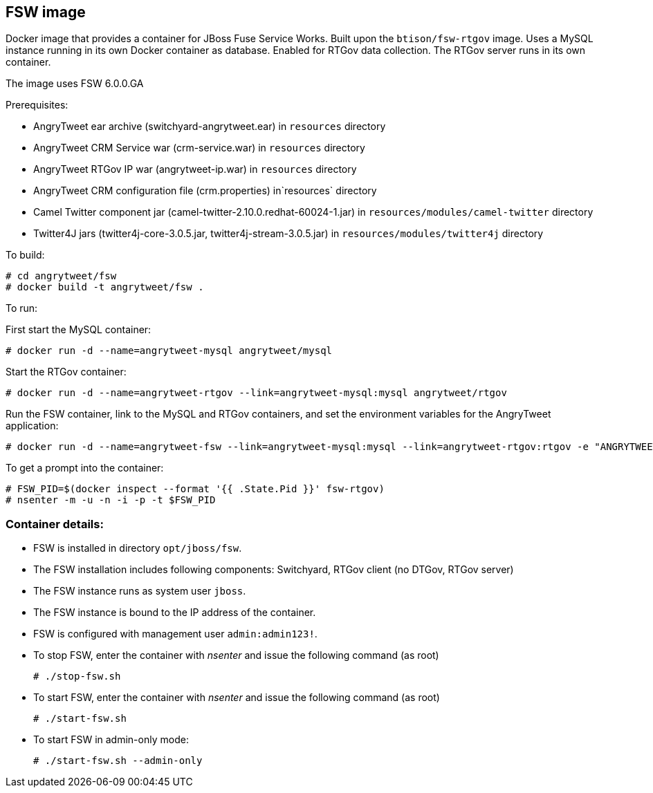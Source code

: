 :numbered!:

== FSW image

Docker image that provides a container for JBoss Fuse Service Works. Built upon the `btison/fsw-rtgov` image. Uses a MySQL instance running in its own Docker container as database. Enabled for RTGov data collection. The RTGov server runs in its own container.

The image uses FSW 6.0.0.GA

Prerequisites:

* AngryTweet ear archive (switchyard-angrytweet.ear) in `resources` directory
* AngryTweet CRM Service war (crm-service.war) in `resources` directory
* AngryTweet RTGov IP war (angrytweet-ip.war) in `resources` directory
* AngryTweet CRM configuration file (crm.properties) in`resources` directory
* Camel Twitter component jar (camel-twitter-2.10.0.redhat-60024-1.jar) in `resources/modules/camel-twitter` directory
* Twitter4J jars (twitter4j-core-3.0.5.jar, twitter4j-stream-3.0.5.jar) in `resources/modules/twitter4j` directory

To build:

----
# cd angrytweet/fsw
# docker build -t angrytweet/fsw .
----

To run:

First start the MySQL container:

----
# docker run -d --name=angrytweet-mysql angrytweet/mysql
----

Start the RTGov container:

----
# docker run -d --name=angrytweet-rtgov --link=angrytweet-mysql:mysql angrytweet/rtgov 
----

Run the FSW container, link to the MySQL and RTGov containers, and set the environment variables for the AngryTweet application:

----
# docker run -d --name=angrytweet-fsw --link=angrytweet-mysql:mysql --link=angrytweet-rtgov:rtgov -e "ANGRYTWEET_CONSUMERKEY=" -e "ANGRYTWEET_CONSUMERSECRET=" -e "ANGRYTWEET_ACCESSTOKEN=" -e "ANGRYTWEET_SINCEID=" -e "ANGRYTWEET_EMAIL_USERNAME=" -e "ANGRYTWEET_EMAIL_PASSWORD=" -e "ANGRYTWEET_EMAIL_HOST=" btison/angrytweet/fsw 
----

To get a prompt into the container:

----
# FSW_PID=$(docker inspect --format '{{ .State.Pid }}' fsw-rtgov)
# nsenter -m -u -n -i -p -t $FSW_PID
----

=== Container details:

* FSW is installed in directory `opt/jboss/fsw`.

* The FSW installation includes following components: Switchyard, RTGov client (no DTGov, RTGov server)

* The FSW instance runs as system user `jboss`.

* The FSW instance is bound to the IP address of the container.

* FSW is configured with management user `admin:admin123!`.

* To stop FSW, enter the container with _nsenter_ and issue the following command (as root)
+
----
# ./stop-fsw.sh
----

* To start FSW, enter the container with _nsenter_ and issue the following command (as root)
+
----
# ./start-fsw.sh
----

* To start FSW in admin-only mode:
+
----
# ./start-fsw.sh --admin-only
----
